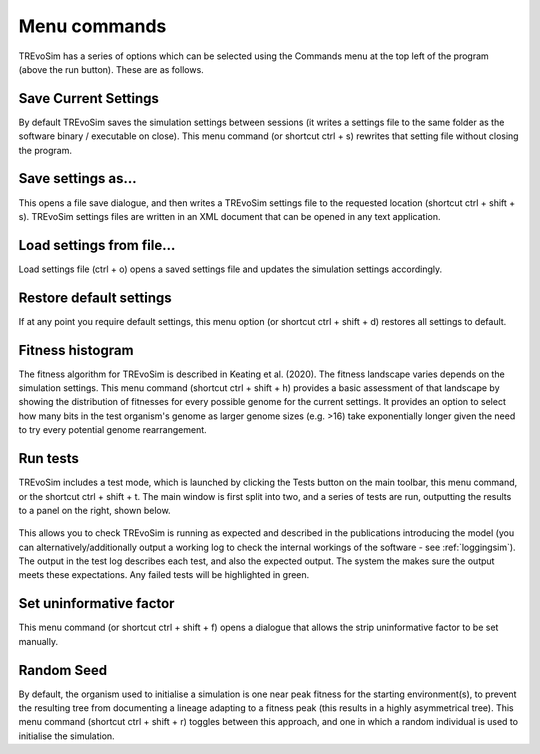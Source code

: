 .. _commands:

Menu commands
=============

TREvoSim has a series of options which can be selected using the Commands menu at the top left of the program (above the run button). These are as follows.

Save Current Settings
---------------------

By default TREvoSim saves the simulation settings between sessions (it writes a settings file to the same folder as the software binary / executable on close). This menu command (or shortcut ctrl + s) rewrites that setting file without closing the program.


Save settings as...
-------------------

This opens a file save dialogue, and then writes a TREvoSim settings file to the requested location (shortcut ctrl + shift + s). TREvoSim settings files are written in an XML document that can be opened in any text application.

Load settings from file...
--------------------------

Load settings file (ctrl + o) opens a saved settings file and updates the simulation settings accordingly.

Restore default settings
------------------------

If at any point you require default settings, this menu option (or shortcut ctrl + shift + d) restores all settings to default.

Fitness histogram
-----------------

The fitness algorithm for TREvoSim is described in Keating et al. (2020). The fitness landscape varies depends on the simulation settings. This menu command (shortcut ctrl + shift + h) provides a basic assessment of that landscape by showing the distribution of fitnesses for every possible genome for the current settings. It provides an option to select how many bits in the test organism's genome as larger genome sizes (e.g. >16) take exponentially longer given the need to try every potential genome rearrangement.

Run tests
---------

TREvoSim includes a test mode, which is launched by clicking the Tests button on the main toolbar, this menu command, or the shortcut ctrl + shift + t. The main window is first split into two, and a series of tests are run, outputting the results to a panel on the right, shown below.

.. figure:: _static/windowLayout_test.png

This allows you to check TREvoSim is running as expected and described in the publications introducing the model (you can alternatively/additionally output a working log to check the internal workings of the software - see :ref:`loggingsim`). The output in the test log describes each test, and also the expected output. The system the makes sure the output meets these expectations. Any failed tests will be highlighted in green.

Set uninformative factor
------------------------

This menu command (or shortcut ctrl + shift + f) opens a dialogue that allows the strip uninformative factor to be set manually.

Random Seed
-----------

By default, the organism used to initialise a simulation is one near peak fitness for the starting environment(s), to prevent the resulting tree from documenting a lineage adapting to a fitness peak (this results in a highly asymmetrical tree). This menu command (shortcut ctrl + shift + r) toggles between this approach, and one in which a random individual is used to initialise the simulation.
